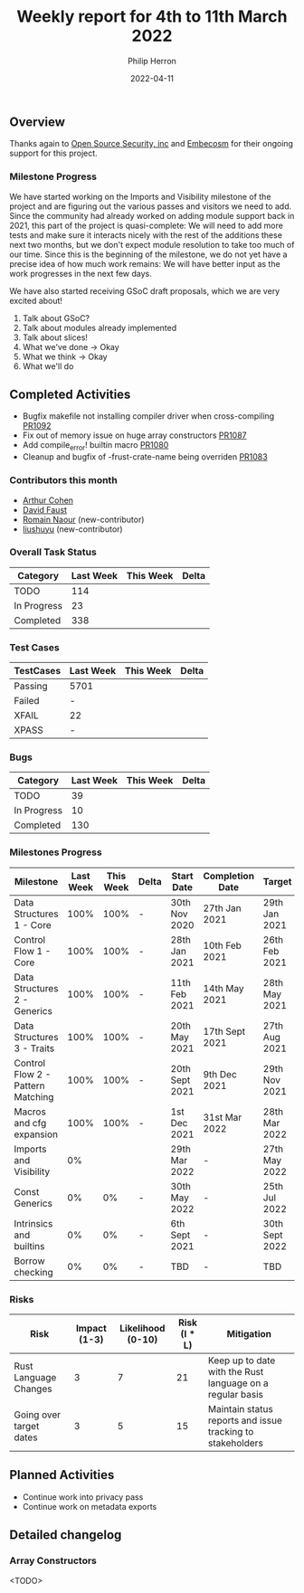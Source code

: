 #+title:  Weekly report for 4th to 11th March 2022
#+author: Philip Herron
#+date:   2022-04-11

** Overview

Thanks again to [[https://opensrcsec.com/][Open Source Security, inc]] and [[https://www.embecosm.com/][Embecosm]] for their ongoing support for this project.

*** Milestone Progress

We have started working on the Imports and Visibility milestone of the project and are figuring out the various passes and visitors we need to add. Since the community had already worked on adding module support back in 2021, this part of the project is quasi-complete: We will need to add more tests and make sure it interacts nicely with the rest of the additions these next two months, but we don't expect module resolution to take too much of our time. Since this is the beginning of the milestone, we do not yet have a precise idea of how much work remains: We will have better input as the work progresses in the next few days.

We have also started receiving GSoC draft proposals, which we are very excited about!

1. Talk about GSoC?
2. Talk about modules already implemented
3. Talk about slices!
4. What we've done -> Okay
5. What we think -> Okay
6. What we'll do

** Completed Activities

- Bugfix makefile not installing compiler driver when cross-compiling [[https://github.com/Rust-GCC/gccrs/pull/1092][PR1092]]
- Fix out of memory issue on huge array constructors [[https://github.com/Rust-GCC/gccrs/pull/1087][PR1087]]
- Add compile_error! builtin macro [[https://github.com/Rust-GCC/gccrs/pull/1080][PR1080]]
- Cleanup and bugfix of -frust-crate-name being overriden [[https://github.com/Rust-GCC/gccrs/pull/1083][PR1083]]

*** Contributors this month

- [[https://github.com/CohenArthur][Arthur Cohen]]
- [[https://github.com/dafaust][David Faust]]
- [[https://github.com/RomainNaour][Romain Naour]] (new-contributor)
- [[https://github.com/liushuyu][liushuyu]] (new-contributor)

*** Overall Task Status

| Category    | Last Week | This Week | Delta |
|-------------+-----------+-----------+-------|
| TODO        |       114 |           |       |
| In Progress |        23 |           |       |
| Completed   |       338 |           |       |

*** Test Cases

| TestCases | Last Week | This Week | Delta |
|-----------+-----------+-----------+-------|
| Passing   | 5701      |           |       |
| Failed    | -         |           |       |
| XFAIL     | 22        |           |       |
| XPASS     | -         |           |       |

*** Bugs

| Category    | Last Week | This Week | Delta |
|-------------+-----------+-----------+-------|
| TODO        |        39 |           |       |
| In Progress |        10 |           |       |
| Completed   |       130 |           |       |

*** Milestones Progress

| Milestone                         | Last Week | This Week | Delta | Start Date     | Completion Date | Target         |
|-----------------------------------+-----------+-----------+-------+----------------+-----------------+----------------|
| Data Structures 1 - Core          |      100% |      100% | -     | 30th Nov 2020  | 27th Jan 2021   | 29th Jan 2021  |
| Control Flow 1 - Core             |      100% |      100% | -     | 28th Jan 2021  | 10th Feb 2021   | 26th Feb 2021  |
| Data Structures 2 - Generics      |      100% |      100% | -     | 11th Feb 2021  | 14th May 2021   | 28th May 2021  |
| Data Structures 3 - Traits        |      100% |      100% | -     | 20th May 2021  | 17th Sept 2021  | 27th Aug 2021  |
| Control Flow 2 - Pattern Matching |      100% |      100% | -     | 20th Sept 2021 | 9th Dec 2021    | 29th Nov 2021  |
| Macros and cfg expansion          |      100% |      100% | -     | 1st Dec 2021   | 31st Mar 2022   | 28th Mar 2022  |
| Imports and Visibility            |        0% |           |       | 29th Mar 2022  | -               | 27th May 2022  |
| Const Generics                    |        0% |        0% | -     | 30th May 2022  | -               | 25th Jul 2022  |
| Intrinsics and builtins           |        0% |        0% | -     | 6th Sept 2021  | -               | 30th Sept 2022 |
| Borrow checking                   |        0% |        0% | -     | TBD            | -               | TBD            |

*** Risks

| Risk                    | Impact (1-3) | Likelihood (0-10) | Risk (I * L) | Mitigation                                                 |
|-------------------------+--------------+-------------------+--------------+------------------------------------------------------------|
| Rust Language Changes   |            3 |                 7 |           21 | Keep up to date with the Rust language on a regular basis  |
| Going over target dates |            3 |                 5 |           15 | Maintain status reports and issue tracking to stakeholders |

** Planned Activities

- Continue work into privacy pass
- Continue work on metadata exports
 
** Detailed changelog

*** Array Constructors

<TODO>
